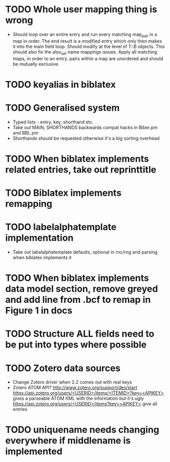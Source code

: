 * TODO Whole user mapping thing is wrong
  * Should loop over an entire entry and run every matching map_pair in a
    map in order. The end result is a modified entry which only then makes
    it into the main field loop. Should modify at the level of T::B
    objects. This should also fix the also_set name mappings issues. Apply
    all matching maps, in order to an entry. pairs within a map are
    unordered and should be mutually exclusive.
* TODO keyalias in biblatex
* TODO Generalised \printbibliography system
  * Typed lists - entry, key, shorthand etc.
  * Take out MAIN, SHORTHANDS backwards compat hacks in Biber.pm and BBL.pm
  * Shorthands should be requested otherwise it's a big sorting overhead

* TODO When biblatex implements related entries, take out reprinttitle
* TODO Biblatex implements remapping
* TODO labelalphatemplate implementation
  * Take out labelalphatemplate defaults, optional in rnc/rng and parsing when biblatex implements it
* TODO When biblatex implements data model section, remove greyed and add line from .bcf to remap in Figure 1 in docs

* TODO Structure ALL fields need to be put into types where possible
* TODO Zotero data sources
  * Change Zotero driver when 2.2 comes out with real keys
  * Zotero ATOM API? http://www.zotero.org/support/dev/start
    [[https://api.zotero.org/users/<USERID>/items/<ITEMID>?key=<APIKEY>]]
    gives a parseable ATOM XML with the information but it's ugly
    [[https://api.zotero.org/users/<USERID>/items?key=<APIKEY>]] give all entries

* TODO uniquename needs changing everywhere if middlename is implemented
